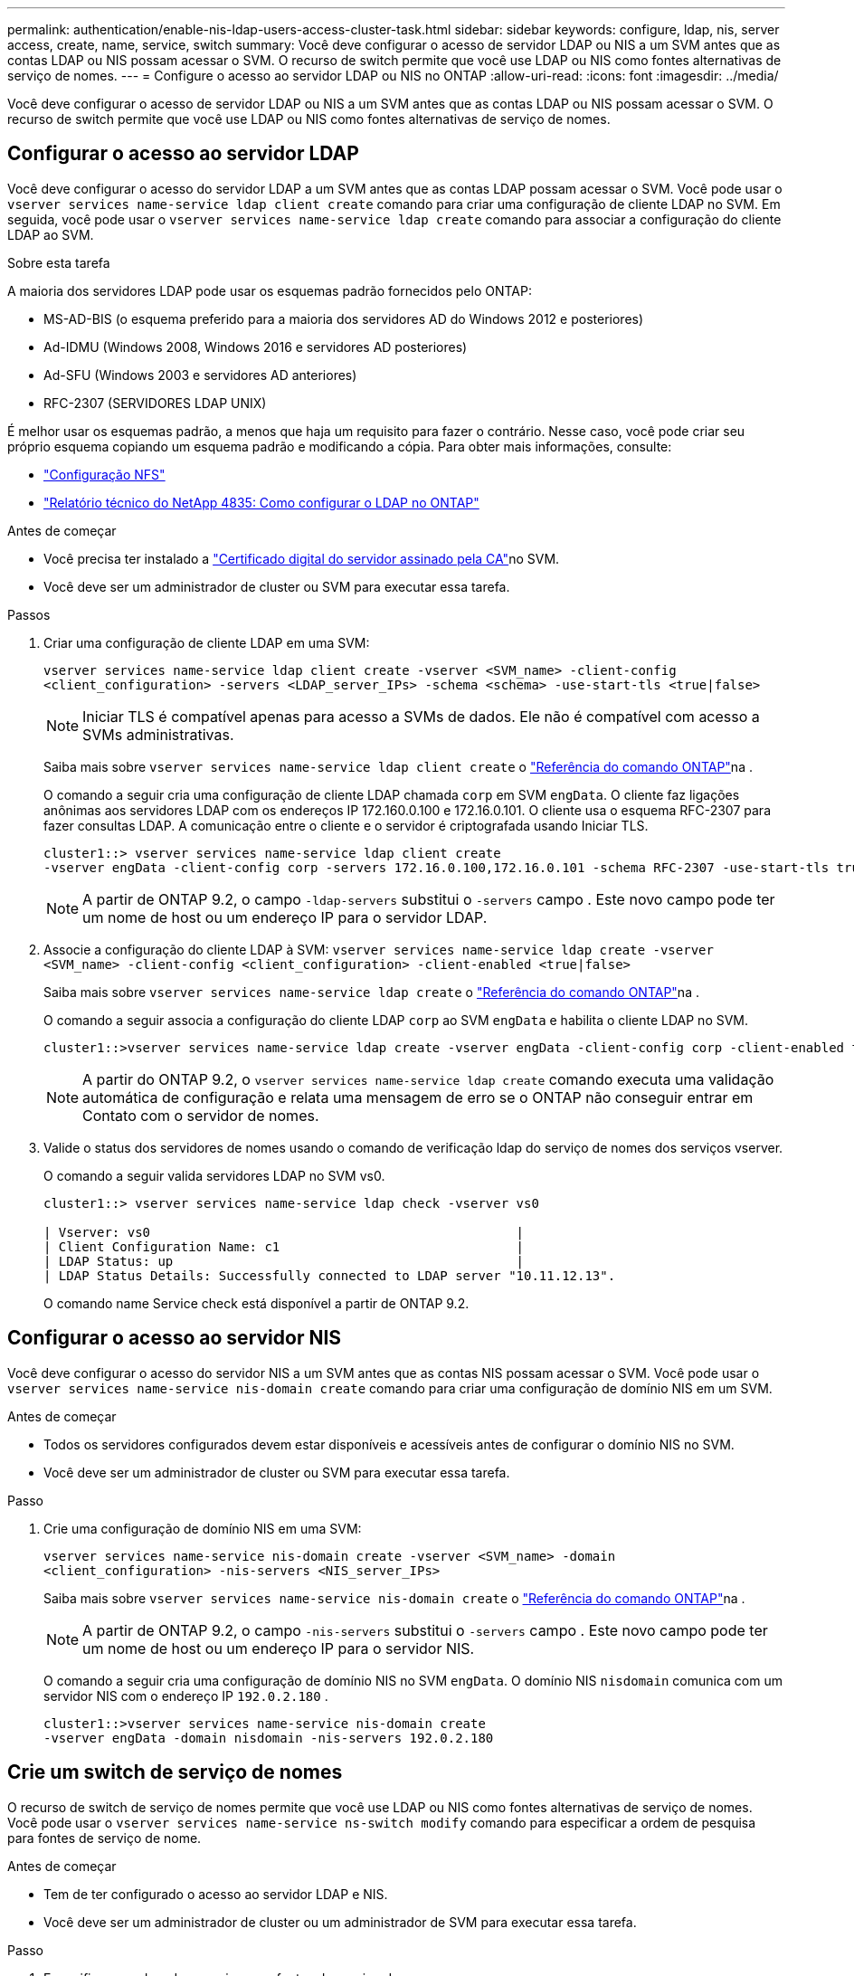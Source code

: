---
permalink: authentication/enable-nis-ldap-users-access-cluster-task.html 
sidebar: sidebar 
keywords: configure, ldap, nis, server access, create, name, service, switch 
summary: Você deve configurar o acesso de servidor LDAP ou NIS a um SVM antes que as contas LDAP ou NIS possam acessar o SVM. O recurso de switch permite que você use LDAP ou NIS como fontes alternativas de serviço de nomes. 
---
= Configure o acesso ao servidor LDAP ou NIS no ONTAP
:allow-uri-read: 
:icons: font
:imagesdir: ../media/


[role="lead"]
Você deve configurar o acesso de servidor LDAP ou NIS a um SVM antes que as contas LDAP ou NIS possam acessar o SVM. O recurso de switch permite que você use LDAP ou NIS como fontes alternativas de serviço de nomes.



== Configurar o acesso ao servidor LDAP

Você deve configurar o acesso do servidor LDAP a um SVM antes que as contas LDAP possam acessar o SVM. Você pode usar o `vserver services name-service ldap client create` comando para criar uma configuração de cliente LDAP no SVM. Em seguida, você pode usar o `vserver services name-service ldap create` comando para associar a configuração do cliente LDAP ao SVM.

.Sobre esta tarefa
A maioria dos servidores LDAP pode usar os esquemas padrão fornecidos pelo ONTAP:

* MS-AD-BIS (o esquema preferido para a maioria dos servidores AD do Windows 2012 e posteriores)
* Ad-IDMU (Windows 2008, Windows 2016 e servidores AD posteriores)
* Ad-SFU (Windows 2003 e servidores AD anteriores)
* RFC-2307 (SERVIDORES LDAP UNIX)


É melhor usar os esquemas padrão, a menos que haja um requisito para fazer o contrário. Nesse caso, você pode criar seu próprio esquema copiando um esquema padrão e modificando a cópia. Para obter mais informações, consulte:

* link:../nfs-config/index.html["Configuração NFS"]
* https://www.netapp.com/pdf.html?item=/media/19423-tr-4835.pdf["Relatório técnico do NetApp 4835: Como configurar o LDAP no ONTAP"^]


.Antes de começar
* Você precisa ter instalado a link:install-server-certificate-cluster-svm-ssl-server-task.html["Certificado digital do servidor assinado pela CA"]no SVM.
* Você deve ser um administrador de cluster ou SVM para executar essa tarefa.


.Passos
. Criar uma configuração de cliente LDAP em uma SVM:
+
`vserver services name-service ldap client create -vserver <SVM_name> -client-config <client_configuration> -servers <LDAP_server_IPs> -schema <schema> -use-start-tls <true|false>`

+

NOTE: Iniciar TLS é compatível apenas para acesso a SVMs de dados. Ele não é compatível com acesso a SVMs administrativas.

+
Saiba mais sobre `vserver services name-service ldap client create` o link:https://docs.netapp.com/us-en/ontap-cli/vserver-services-name-service-ldap-client-create.html["Referência do comando ONTAP"^]na .

+
O comando a seguir cria uma configuração de cliente LDAP chamada `corp` em SVM `engData`. O cliente faz ligações anônimas aos servidores LDAP com os endereços IP 172.160.0.100 e 172.16.0.101. O cliente usa o esquema RFC-2307 para fazer consultas LDAP. A comunicação entre o cliente e o servidor é criptografada usando Iniciar TLS.

+
[listing]
----
cluster1::> vserver services name-service ldap client create
-vserver engData -client-config corp -servers 172.16.0.100,172.16.0.101 -schema RFC-2307 -use-start-tls true
----
+

NOTE: A partir de ONTAP 9.2, o campo `-ldap-servers` substitui o `-servers` campo . Este novo campo pode ter um nome de host ou um endereço IP para o servidor LDAP.

. Associe a configuração do cliente LDAP à SVM: `vserver services name-service ldap create -vserver <SVM_name> -client-config <client_configuration> -client-enabled <true|false>`
+
Saiba mais sobre `vserver services name-service ldap create` o link:https://docs.netapp.com/us-en/ontap-cli/vserver-services-name-service-ldap-create.html["Referência do comando ONTAP"^]na .

+
O comando a seguir associa a configuração do cliente LDAP `corp` ao SVM `engData` e habilita o cliente LDAP no SVM.

+
[listing]
----
cluster1::>vserver services name-service ldap create -vserver engData -client-config corp -client-enabled true
----
+

NOTE: A partir do ONTAP 9.2, o `vserver services name-service ldap create` comando executa uma validação automática de configuração e relata uma mensagem de erro se o ONTAP não conseguir entrar em Contato com o servidor de nomes.

. Valide o status dos servidores de nomes usando o comando de verificação ldap do serviço de nomes dos serviços vserver.
+
O comando a seguir valida servidores LDAP no SVM vs0.

+
[listing]
----
cluster1::> vserver services name-service ldap check -vserver vs0

| Vserver: vs0                                                |
| Client Configuration Name: c1                               |
| LDAP Status: up                                             |
| LDAP Status Details: Successfully connected to LDAP server "10.11.12.13".                                              |
----
+
O comando name Service check está disponível a partir de ONTAP 9.2.





== Configurar o acesso ao servidor NIS

Você deve configurar o acesso do servidor NIS a um SVM antes que as contas NIS possam acessar o SVM. Você pode usar o `vserver services name-service nis-domain create` comando para criar uma configuração de domínio NIS em um SVM.

.Antes de começar
* Todos os servidores configurados devem estar disponíveis e acessíveis antes de configurar o domínio NIS no SVM.
* Você deve ser um administrador de cluster ou SVM para executar essa tarefa.


.Passo
. Crie uma configuração de domínio NIS em uma SVM:
+
`vserver services name-service nis-domain create -vserver <SVM_name> -domain <client_configuration> -nis-servers <NIS_server_IPs>`

+
Saiba mais sobre `vserver services name-service nis-domain create` o link:https://docs.netapp.com/us-en/ontap-cli/vserver-services-name-service-nis-domain-create.html["Referência do comando ONTAP"^]na .

+

NOTE: A partir de ONTAP 9.2, o campo `-nis-servers` substitui o `-servers` campo . Este novo campo pode ter um nome de host ou um endereço IP para o servidor NIS.

+
O comando a seguir cria uma configuração de domínio NIS no SVM `engData`. O domínio NIS `nisdomain` comunica com um servidor NIS com o endereço IP `192.0.2.180` .

+
[listing]
----
cluster1::>vserver services name-service nis-domain create
-vserver engData -domain nisdomain -nis-servers 192.0.2.180
----




== Crie um switch de serviço de nomes

O recurso de switch de serviço de nomes permite que você use LDAP ou NIS como fontes alternativas de serviço de nomes. Você pode usar o `vserver services name-service ns-switch modify` comando para especificar a ordem de pesquisa para fontes de serviço de nome.

.Antes de começar
* Tem de ter configurado o acesso ao servidor LDAP e NIS.
* Você deve ser um administrador de cluster ou um administrador de SVM para executar essa tarefa.


.Passo
. Especifique a ordem de pesquisa para fontes do serviço de nomes:
+
`vserver services name-service ns-switch modify -vserver <SVM_name> -database <name_service_switch_database> -sources <name_service_source_order>`

+
Saiba mais sobre `vserver services name-service ns-switch modify` o link:https://docs.netapp.com/us-en/ontap-cli/vserver-services-name-service-ns-switch-modify.html["Referência do comando ONTAP"^]na .

+
O comando a seguir especifica a ordem de pesquisa das fontes de serviço de nomes LDAP e NIS para o `passwd` banco de dados no SVM `engData`.

+
[listing]
----
cluster1::>vserver services name-service ns-switch
modify -vserver engData -database passwd -source files ldap,nis
----

